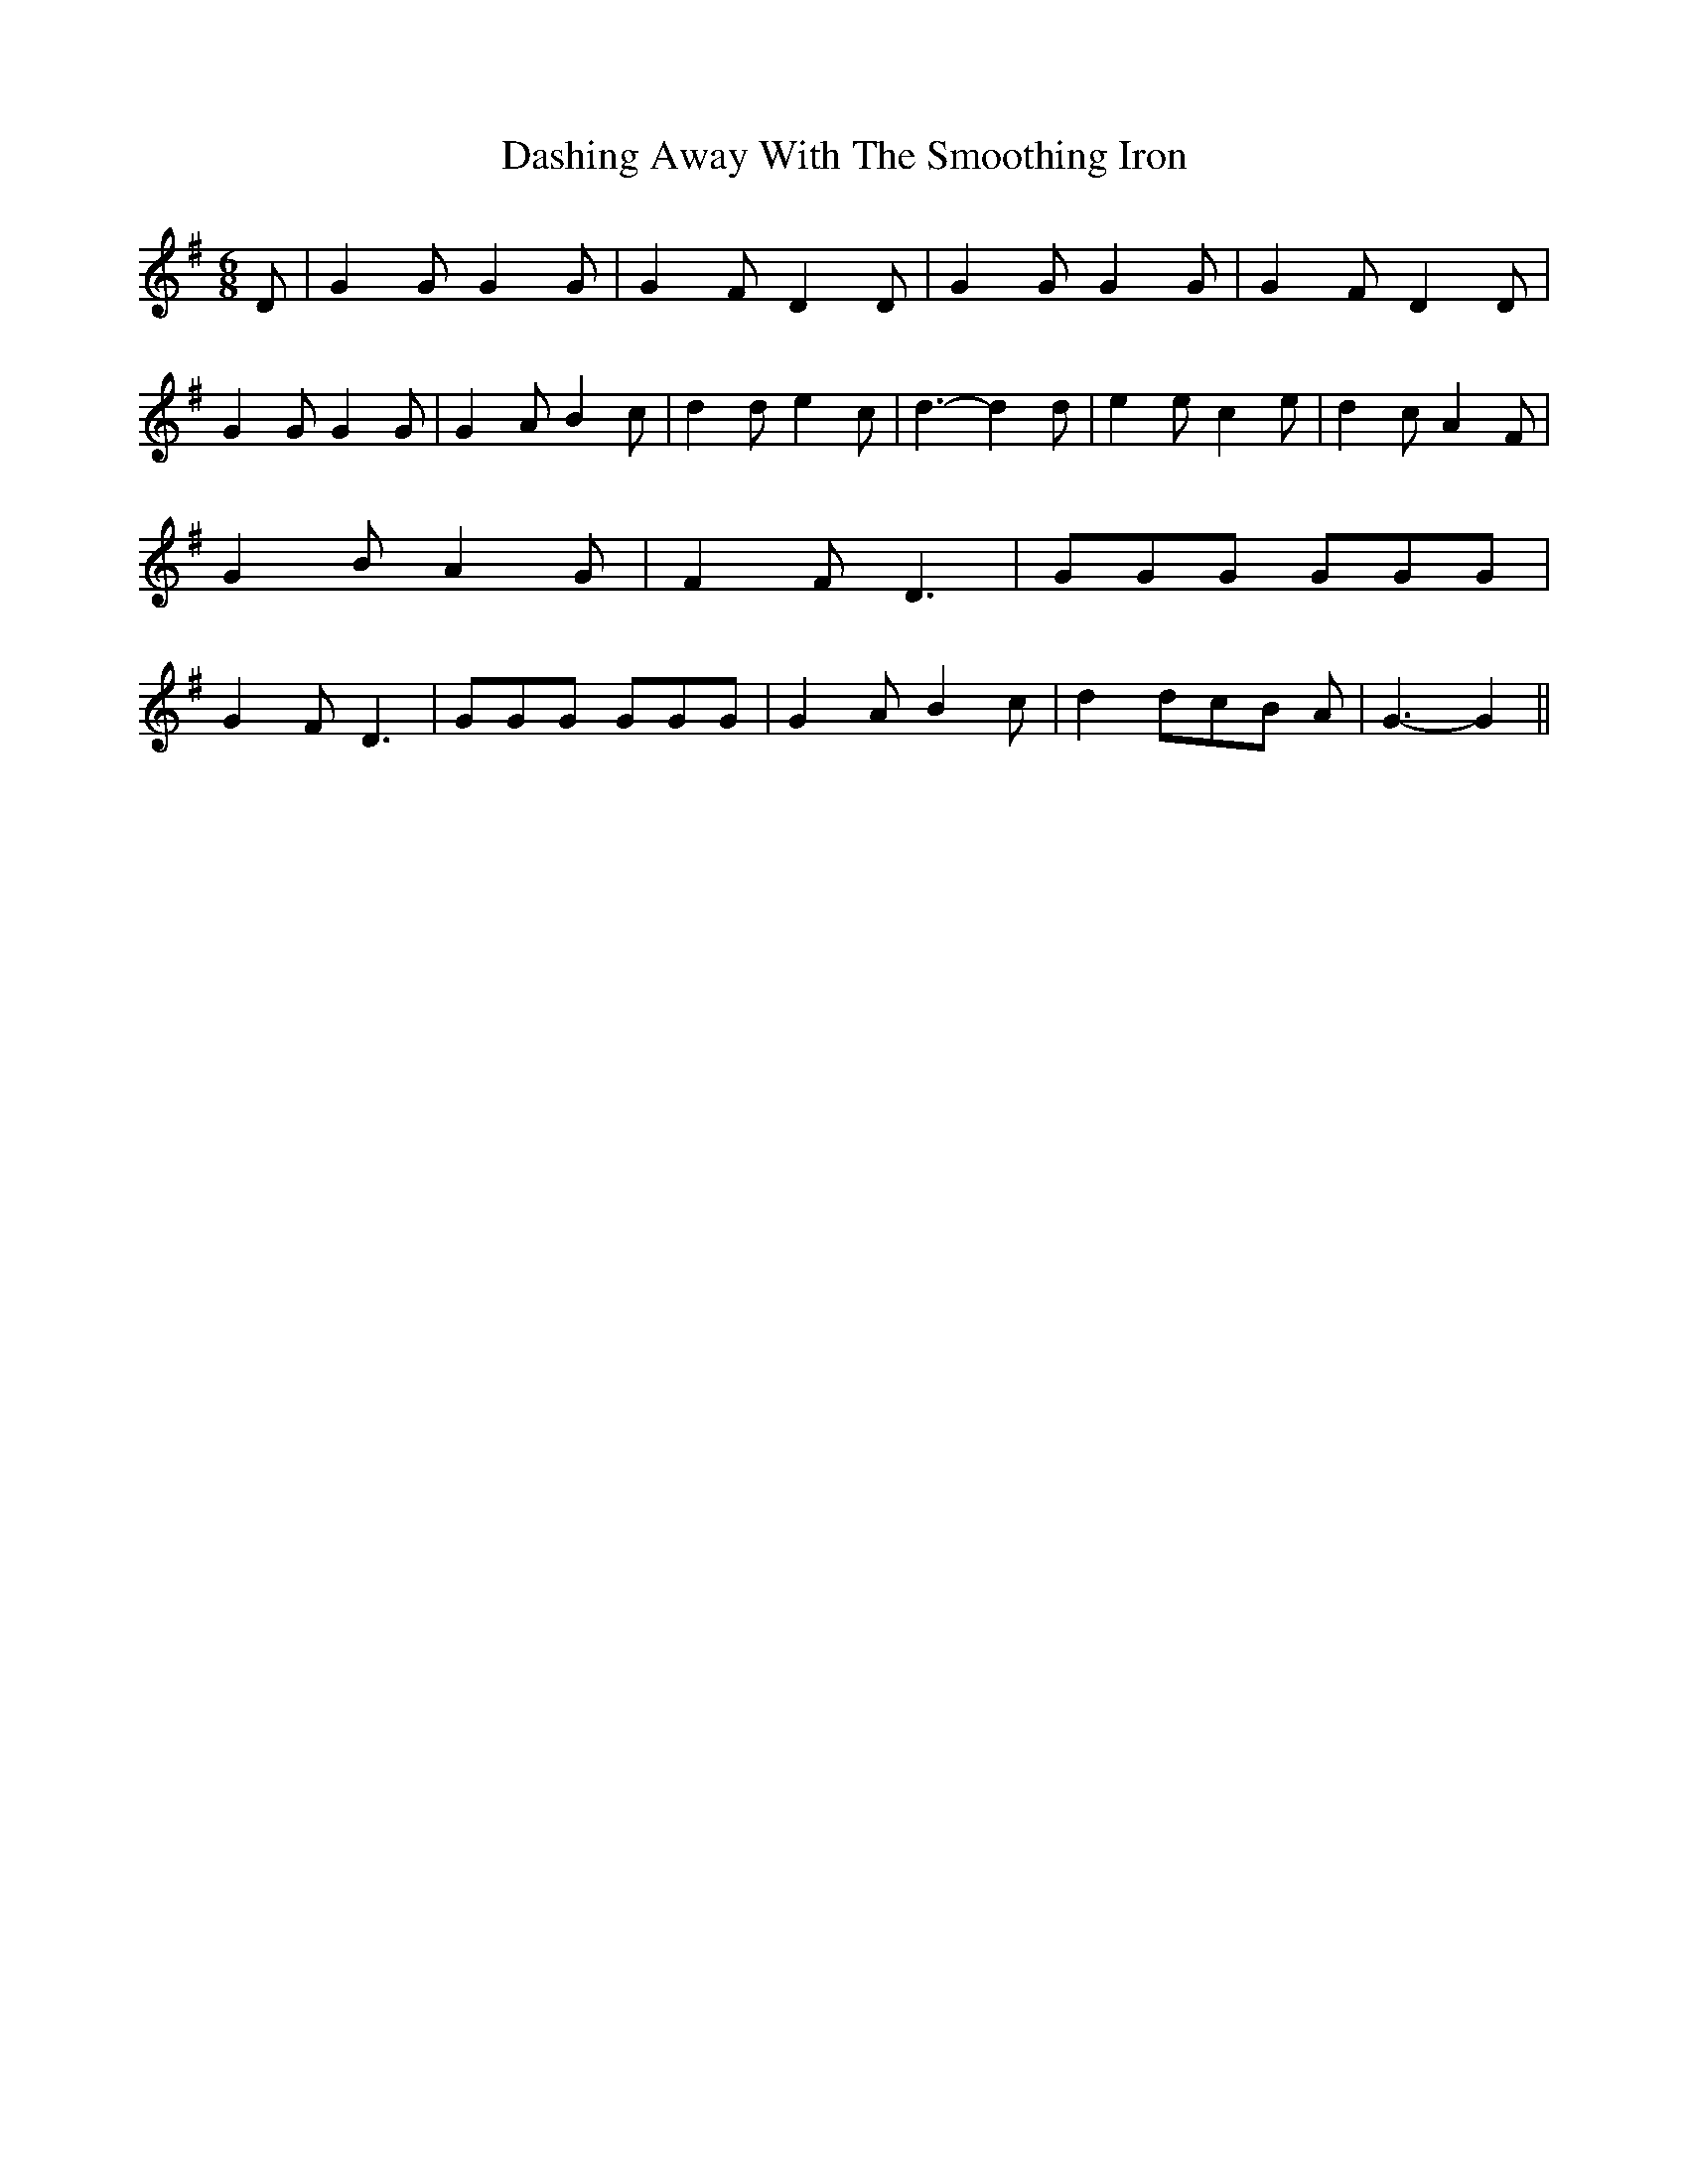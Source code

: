 % Generated more or less automatically by swtoabc by Erich Rickheit KSC
X:1
T:Dashing Away With The Smoothing Iron
M:6/8
L:1/8
K:G
 D| G2 G G2 G| G2- F D2 D| G2 G G2 G| G2- F D2 D| G2 G G2 G| G2- A B2 c|\
 d2 d e2 c| d3- d2 d| e2 e c2 e| d2 c A2 F| G2 B A2 G| F2 F D3| GGG GGG|\
 G2 F D3| GGG GGG| G2 A B2 c| d2 dc-B A| G3- G2||

